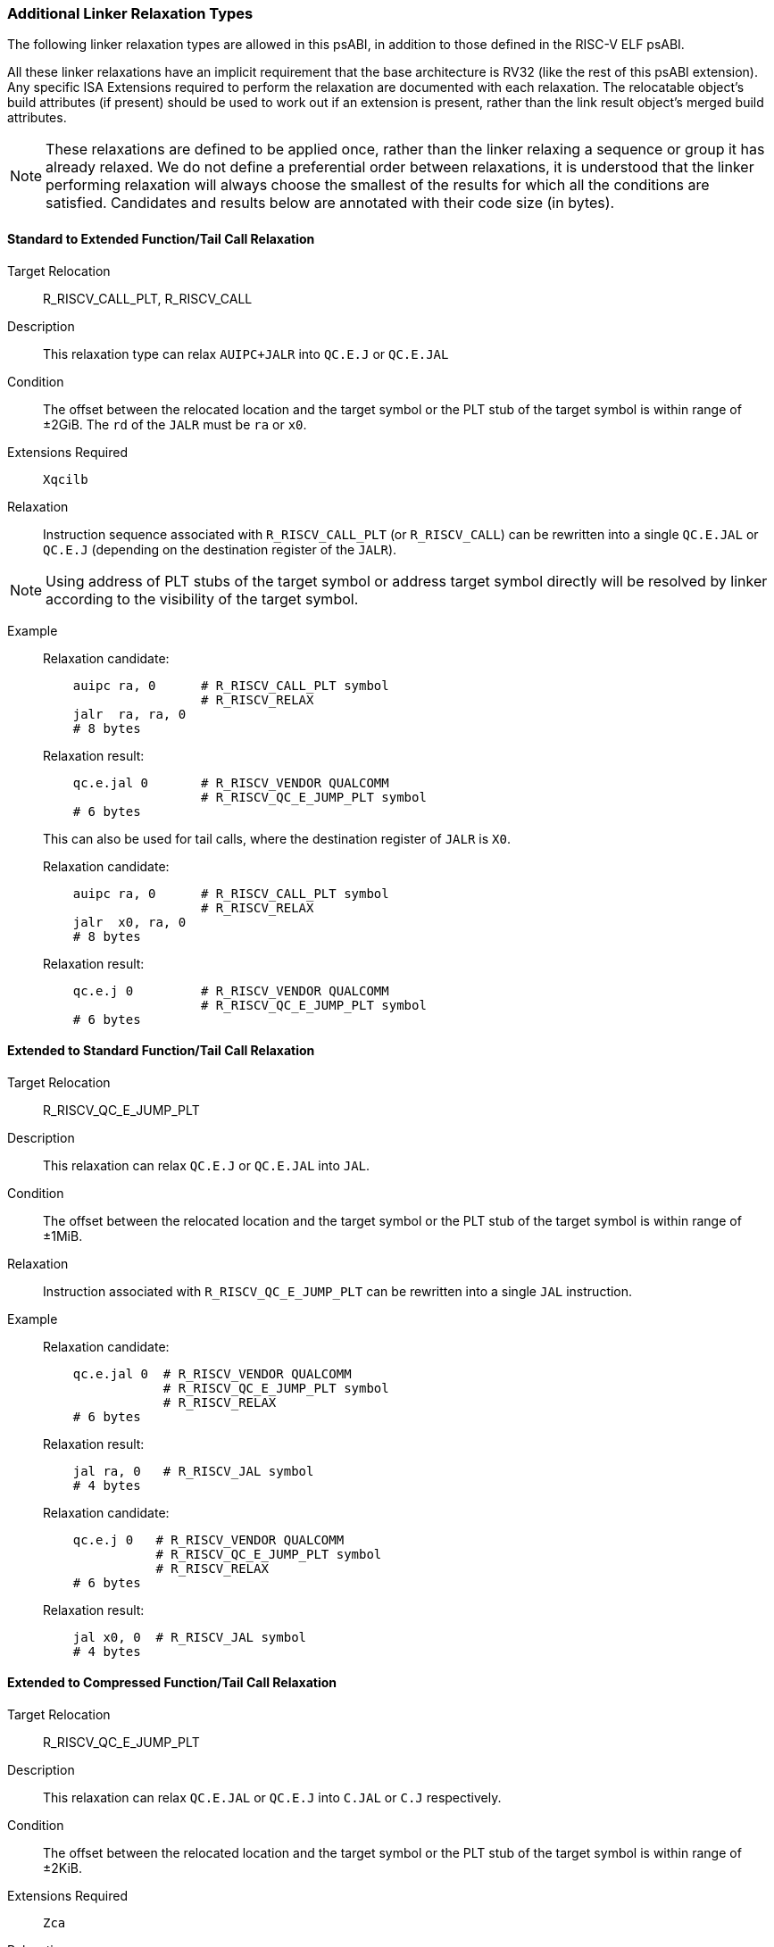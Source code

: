 // Copyright (c) 2024, Qualcomm Technologies, Inc. All rights reserved.
// SPDX-License-Identifier: CC-BY-4.0
[[relaxations]]
=== Additional Linker Relaxation Types

The following linker relaxation types are allowed in this psABI, in addition to those defined in the RISC-V ELF psABI.

All these linker relaxations have an implicit requirement that the base architecture is RV32 (like the rest of this psABI extension). Any specific ISA Extensions required to perform the relaxation are documented with each relaxation. The relocatable object's build attributes (if present) should be used to work out if an extension is present, rather than the link result object's merged build attributes.

NOTE: These relaxations are defined to be applied once, rather than the linker relaxing a sequence or group it has already relaxed. We do not define a preferential order between relaxations, it is understood that the linker performing relaxation will always choose the smallest of the results for which all the conditions are satisfied. Candidates and results below are annotated with their code size (in bytes).

==== Standard to Extended Function/Tail Call Relaxation

  Target Relocation:: R_RISCV_CALL_PLT, R_RISCV_CALL

  Description:: This relaxation type can relax `AUIPC+JALR` into `QC.E.J` or `QC.E.JAL`

  Condition:: The offset between the relocated location and the target symbol or the PLT stub of the target symbol is within range of ±2GiB. The `rd` of the `JALR` must be `ra` or `x0`.

  Extensions Required:: `Xqcilb`

  Relaxation:: Instruction sequence associated with `R_RISCV_CALL_PLT` (or `R_RISCV_CALL`) can be rewritten into a single `QC.E.JAL` or `QC.E.J` (depending on the destination register of the `JALR`).

NOTE: Using address of PLT stubs of the target symbol or address target symbol
directly will be resolved by linker according to the visibility of the target
symbol.

  Example::
+
[%unbreakable]
--
Relaxation candidate:
[,asm]
----
    auipc ra, 0      # R_RISCV_CALL_PLT symbol
                     # R_RISCV_RELAX
    jalr  ra, ra, 0
    # 8 bytes
----

Relaxation result:
[,asm]
----
    qc.e.jal 0       # R_RISCV_VENDOR QUALCOMM
                     # R_RISCV_QC_E_JUMP_PLT symbol
    # 6 bytes
----
--
+
[%unbreakable]
--
This can also be used for tail calls, where the destination register of `JALR` is `X0`.

Relaxation candidate:
[,asm]
----
    auipc ra, 0      # R_RISCV_CALL_PLT symbol
                     # R_RISCV_RELAX
    jalr  x0, ra, 0
    # 8 bytes
----

Relaxation result:
[,asm]
----
    qc.e.j 0         # R_RISCV_VENDOR QUALCOMM
                     # R_RISCV_QC_E_JUMP_PLT symbol
    # 6 bytes
----
--



==== Extended to Standard Function/Tail Call Relaxation

  Target Relocation:: R_RISCV_QC_E_JUMP_PLT

  Description:: This relaxation can relax `QC.E.J` or `QC.E.JAL` into `JAL`.

  Condition:: The offset between the relocated location and the target symbol or the PLT stub of the target symbol is within range of ±1MiB.

  Relaxation:: Instruction associated with `R_RISCV_QC_E_JUMP_PLT` can be rewritten into a single `JAL` instruction.

  Example::
+
[%unbreakable]
--
Relaxation candidate:
[,asm]
----
    qc.e.jal 0  # R_RISCV_VENDOR QUALCOMM
                # R_RISCV_QC_E_JUMP_PLT symbol
                # R_RISCV_RELAX
    # 6 bytes
----

Relaxation result:
[,asm]
----
    jal ra, 0   # R_RISCV_JAL symbol
    # 4 bytes
----
--
+
[%unbreakable]
--

Relaxation candidate:
[,asm]
----
    qc.e.j 0   # R_RISCV_VENDOR QUALCOMM
               # R_RISCV_QC_E_JUMP_PLT symbol
               # R_RISCV_RELAX
    # 6 bytes
----

Relaxation result:
[,asm]
----
    jal x0, 0  # R_RISCV_JAL symbol
    # 4 bytes
----
--

==== Extended to Compressed Function/Tail Call Relaxation

  Target Relocation:: R_RISCV_QC_E_JUMP_PLT

  Description:: This relaxation can relax `QC.E.JAL` or `QC.E.J` into `C.JAL` or `C.J` respectively.

  Condition:: The offset between the relocated location and the target symbol or the PLT stub of the target symbol is within range of ±2KiB.

  Extensions Required:: `Zca`

  Relaxation:: `QC.E.JAL` associated with `R_RISCV_QC_E_JUMP_PLT` can be rewritten into a single `C.JAL` instruction.

  Example::
+
[%unbreakable]
--
Relaxation candidate:
[,asm]
----
    qc.e.jal 0  # R_RISCV_VENDOR QUALCOMM
                # R_RISCV_QC_E_JUMP_PLT symbol
                # R_RISCV_RELAX
    # 6 bytes
----

Relaxation result:
[,asm]
----
    c.jal 0     # R_RISCV_RVC_JUMP symbol
    # 2 bytes
----
--
+
[%unbreakable]
--
Relaxation candidate:
[,asm]
----
    qc.e.j 0    # R_RISCV_VENDOR QUALCOMM
                # R_RISCV_QC_E_JUMP_PLT symbol
                # R_RISCV_RELAX
    # 6 bytes
----

Relaxation result:
[,asm]
----
    c.j 0       # R_RISCV_RVC_JUMP symbol
    # 2 bytes
----
--

==== Standard to Extended Global-pointer Relaxation

  Target Relocation:: R_RISCV_HI20, R_RISCV_LO12_I, R_RISCV_LO12_S, R_RISCV_PCREL_HI20, R_RISCV_PCREL_LO12_I, R_RISCV_PCREL_LO12_S

  Description:: This relaxation type can relax a sequence of a load or store with a symbol reference into a global-pointer-relative `qc.e.l*` or `qc.e.s*` instruction respectively.

  Condition:: The offset between the global pointer and the symbol is within range of ±32MiB.

  Extensions Required:: `Xqcilo`

  Relaxation::
  - Instruction associated with `R_RISCV_HI20` or `R_RISCV_PCREL_HI20` can be removed.
  - Instruction associated with `R_RISCV_LO12_I`, `R_RISCV_LO12_S`, `R_RISCV_PCREL_LO12_I` or `R_RISCV_PCREL_LO12_S` can be replaced with a global-pointer-relative access instruction.

  Example::
+
[%unbreakable]
--
Relaxation candidate:
[,asm]
----
    lui t0, 0     # R_RISCV_HI20 symbol
                  # R_RISCV_RELAX
    lw t1, 0(t0)  # R_RISCV_LO12_I symbol
                  # R_RISCV_RELAX
    # 8 bytes
----

Relaxation result:
[,asm]
----
    qc.e.lw t1, <gp-offset-for-symbol>(gp)
    # 6 bytes
----
--

==== Standard to Extended Global-pointer Address Relaxation

  Target Relocation:: R_RISCV_HI20, R_RISCV_LO12_I, R_RISCV_PCREL_HI20, R_RISCV_PCREL_LO12_I

  Description:: This relaxation type can relax a sequence for loading the address of a symbol reference into a global-pointer-relative `qc.e.addi` instruction.

  Condition:: The offset between the global pointer and the symbol is within range of ±32MiB.

  Extensions Required:: `Xqcilia`

  Relaxation::
  - Instruction associated with `R_RISCV_HI20` or `R_RISCV_PCREL_HI20` can be removed.
  - Instruction associated with `R_RISCV_LO12_I` or `R_RISCV_PCREL_LO12_I` can be replaced with a global-pointer-relative `QC.E.ADDI` instruction.

  Example::
+
[%unbreakable]
--
Relaxation candidate:
[,asm]
----
    lui t0, 0       # R_RISCV_HI20 symbol
                    # R_RISCV_RELAX
    addi t1, t0, 0  # R_RISCV_LO12_I symbol
                    # R_RISCV_RELAX
    # 8 bytes
----

Relaxation result:
[,asm]
----
    qc.e.addi t1, gp, <gp-offset-for-symbol>
    # 6 bytes
----
--

==== Extended to Standard Global-pointer Address Relaxation

  Target Relocation:: R_RISCV_QC_E_32

  Description:: This relaxation type can relax a `qc.e.li` instruction for loading the address of a symbol reference into an `addi` instruction.

  Condition:: The offset between the global pointer and the symbol is within range of ±2KiB.

  Relaxation:: Instruction associated with `R_RISCV_QC_E_32` can be replaced with an `ADDI` instruction.

  Example::
+
[%unbreakable]
--
Relaxation candidate:
[,asm]
----
    qc.e.li t1, 0  # R_RISCV_VENDOR QUALCOMM
                   # R_RISCV_QC_E_32 symbol
                   # R_RISCV_RELAX
    # 6 bytes
----

Relaxation result:
[,asm]
----
    addi t1, gp, <gp-offset-for-symbol>
    # 4 bytes
----
--

==== Standard to Extended Zero-page Load/Store Relaxation

  Target Relocation:: R_RISCV_HI20, R_RISCV_LO12_I, R_RISCV_LO12_S, R_RISCV_PCREL_HI20, R_RISCV_PCREL_LO12_I, R_RISCV_PCREL_LO12_S

  Description:: This relaxation type can relax a sequence of a load or store with a symbol reference into an absolute `qc.e.l*` or `qc.e.s*` instruction respectively.

  Condition:: The symbol address is located within `0x0` ~ `0x03ffffff` or `0xfc000000` ~ `0xffffffff`.

  Extensions Required:: `Xqcilo`

  Relaxation::
  - Instruction associated with `R_RISCV_HI20` or `R_RISCV_PCREL_HI20` can be removed.
  - Instruction associated with `R_RISCV_LO12_I`, `R_RISCV_LO12_S`, `R_RISCV_PCREL_LO12_I` or `R_RISCV_PCREL_LO12_S` can be replaced with an access instruction relative to `zero`.

  Example::
+
[%unbreakable]
--
Relaxation candidate:
[,asm]
----
    lui t0, 0     # R_RISCV_HI20 symbol
                  # R_RISCV_RELAX
    lw t1, 0(t0)  # R_RISCV_LO12_I symbol
                  # R_RISCV_RELAX
    # 8 bytes
----

Relaxation result:
[,asm]
----
    qc.e.lw t1, <address-of-symbol>(zero)
    # 6 bytes
----
--

==== Standard to Extended Address Relaxation

  Target Relocation:: R_RISCV_HI20, R_RISCV_LO12_I, R_RISCV_PCREL_HI20, R_RISCV_PCREL_LO12_I

  Description:: This relaxation type can relax a sequence for loading the address of a symbol reference into an absolute `qc.e.li` instruction.

  Extensions Required:: `Xqcili`

  Relaxation::
  - Instruction associated with `R_RISCV_HI20` or `R_RISCV_PCREL_HI20` can be removed.
  - Instruction associated with `R_RISCV_LO12_I` or `R_RISCV_PCREL_LO12_I` can be replaced with a `QC.E.LI` instruction.

  Example::
+
[%unbreakable]
--
Relaxation candidate:
[,asm]
----
    lui t0, 0       # R_RISCV_HI20 symbol
                    # R_RISCV_RELAX
    addi t1, 0(t0)  # R_RISCV_LO12_I symbol
                    # R_RISCV_RELAX
    # 8 bytes
----

Relaxation result:
[,asm]
----
    qc.e.li t1, <address-of-symbol>
    # 6 bytes
----
--

==== Zero-page Address Relaxation

  Target Relocation:: R_RISCV_HI20, R_RISCV_LO12_I, R_RISCV_PCREL_HI20, R_RISCV_PCREL_LO12_I

  Description:: This relaxation type can relax a sequence for loading the address of a symbol reference into an absolute `qc.li` instruction.

  Condition:: The symbol address is located within `0x0` ~ `0x000fffff` or `0xfff00000` ~ `0xffffffff`.

  Extensions Required:: `Xqcili`

  Relaxation::
  - Instruction associated with `R_RISCV_HI20` or `R_RISCV_PCREL_HI20` can be removed.
  - Instruction associated with `R_RISCV_LO12_I` or `R_RISCV_PCREL_LO12_I` can be replaced with a `QC.LI` instruction.

  Example::
+
[%unbreakable]
--
Relaxation candidate:
[,asm]
----
    lui t0, 0       # R_RISCV_HI20 symbol
                    # R_RISCV_RELAX
    addi t1, 0(t0)  # R_RISCV_LO12_I symbol
                    # R_RISCV_RELAX
    # 8 bytes
----

Relaxation result:
[,asm]
----
    qc.li t1, <address-of-symbol>
    # 4 bytes
----
--

==== Extended to Standard Address Relaxation

  Target Relocation:: R_RISCV_QC_E_32

  Description:: This relaxation type can relax a `qc.e.li` instruction for loading the address of a symbol reference into a `qc.li` instruction.

  Condition:: The symbol address is located within `0x0` ~ `0x000fffff` or `0xfff00000` ~ `0xffffffff`.

  Extensions Required:: `Xqcili`
+
NOTE: In this Relaxation, both the candidate instruction and the result instruction are from the same extension, so this can be performed even when architecture attributes are not available.

  Relaxation:: Instruction associated with `R_RISCV_QC_E_32` can be replaced with a `QC.LI` instruction.

  Example::
+
[%unbreakable]
--
Relaxation candidate:
[,asm]
----
    qc.e.li t1, 0  # R_RISCV_VENDOR QUALCOMM
                   # R_RISCV_QC_E_32 symbol
                   # R_RISCV_RELAX
    # 6 bytes
----

Relaxation result:
[,asm]
----
    qc.li t1, <address-of-symbol>
    # 4 bytes
----
--

NOTE: This relaxation could have used `ADDI` as the destination instruction (which is also 4 bytes), but `QC.LI` is valid everywhere `QC.E.LI` is valid, and has a larger immediate range than `ADDI`, which is why we chose `QC.LI` instead.

==== Extended to Compressed Address Relaxation

  Target Relocation:: R_RISCV_QC_E_32, R_RISCV_QC_LO20_U

  Description:: This relaxation type can relax a `qc.e.li` or `qc.li` instruction for loading the address of a symbol reference into a `c.li`.

  Condition:: The symbol address is located within `0x0` ~ `0x3f` or `0xffffffc0` ~ `0xffffffff`.

  Extensions Required:: `Zca`

  Relaxation:: Instruction associated with `R_RISCV_QC_E_32` or `R_RISCV_QC_LO20_U` can be replaced with a `C.LI` instruction.

  Example::
+
[%unbreakable]
--
Relaxation candidate:
[,asm]
----
    qc.e.li t1, 0  # R_RISCV_VENDOR QUALCOMM
                   # R_RISCV_QC_E_32 symbol
                   # R_RISCV_RELAX
    # 6 bytes
----

Relaxation result:
[,asm]
----
    c.li t1, <address-of-symbol>
    # 2 bytes
----
--
+
[%unbreakable]
--
Relaxation candidate:
[,asm]
----
    qc.li t1, 0    # R_RISCV_VENDOR QUALCOMM
                   # R_RISCV_QC_LO20_U symbol
                   # R_RISCV_RELAX
    # 4 bytes
----

Relaxation result:
[,asm]
----
    c.li t1, <address-of-symbol>
    # 2 bytes
----
--
